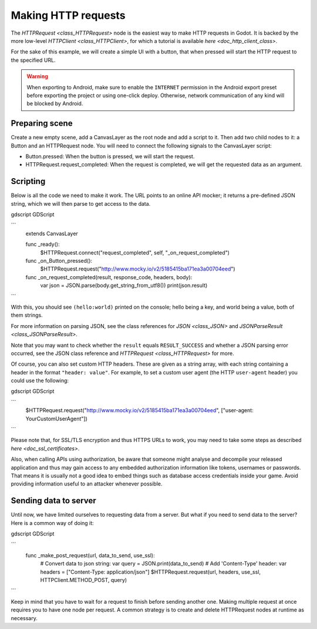 .. _doc_http_request_class:

Making HTTP requests
====================

The `HTTPRequest <class_HTTPRequest>` node is the easiest way to make HTTP requests in Godot.
It is backed by the more low-level `HTTPClient <class_HTTPClient>`, for which a tutorial is available `here <doc_http_client_class>`.

For the sake of this example, we will create a simple UI with a button, that when pressed will start the HTTP request to the specified URL.

.. warning::

    When exporting to Android, make sure to enable the ``INTERNET``
    permission in the Android export preset before exporting the project or
    using one-click deploy. Otherwise, network communication of any kind will be
    blocked by Android.

Preparing scene
---------------

Create a new empty scene, add a CanvasLayer as the root node and add a script to it. Then add two child nodes to it: a Button and an HTTPRequest node. You will need to connect the following signals to the CanvasLayer script:

- Button.pressed: When the button is pressed, we will start the request.
- HTTPRequest.request_completed: When the request is completed, we will get the requested data as an argument.

.. image:: img/rest_api_scene.png

Scripting
---------

Below is all the code we need to make it work. The URL points to an online API mocker; it returns a pre-defined JSON string, which we will then parse to get access to the data.

gdscript GDScript

```
        extends CanvasLayer

        func _ready():
            $HTTPRequest.connect("request_completed", self, "_on_request_completed")

        func _on_Button_pressed():
            $HTTPRequest.request("http://www.mocky.io/v2/5185415ba171ea3a00704eed")

        func _on_request_completed(result, response_code, headers, body):
            var json = JSON.parse(body.get_string_from_utf8())
            print(json.result)
```

With this, you should see ``(hello:world)`` printed on the console; hello being a key, and world being a value, both of them strings.

For more information on parsing JSON, see the class references for `JSON <class_JSON>` and `JSONParseResult <class_JSONParseResult>`.

Note that you may want to check whether the ``result`` equals ``RESULT_SUCCESS`` and whether a JSON parsing error occurred, see the JSON class reference and `HTTPRequest <class_HTTPRequest>` for more.

Of course, you can also set custom HTTP headers. These are given as a string array, with each string containing a header in the format ``"header: value"``.
For example, to set a custom user agent (the HTTP ``user-agent`` header) you could use the following:

gdscript GDScript

```
        $HTTPRequest.request("http://www.mocky.io/v2/5185415ba171ea3a00704eed", ["user-agent: YourCustomUserAgent"])
```

Please note that, for SSL/TLS encryption and thus HTTPS URLs to work, you may need to take some steps as described `here <doc_ssl_certificates>`.

Also, when calling APIs using authorization, be aware that someone might analyse and decompile your released application and thus may gain access to any embedded authorization information like tokens, usernames or passwords.
That means it is usually not a good idea to embed things such as database access credentials inside your game. Avoid providing information useful to an attacker whenever possible.

Sending data to server
----------------------

Until now, we have limited ourselves to requesting data from a server. But what if you need to send data to the server? Here is a common way of doing it:

gdscript GDScript

```
        func _make_post_request(url, data_to_send, use_ssl):
            # Convert data to json string:
            var query = JSON.print(data_to_send)
            # Add 'Content-Type' header:
            var headers = ["Content-Type: application/json"]
            $HTTPRequest.request(url, headers, use_ssl, HTTPClient.METHOD_POST, query)
```

Keep in mind that you have to wait for a request to finish before sending another one. Making multiple request at once requires you to have one node per request.
A common strategy is to create and delete HTTPRequest nodes at runtime as necessary.
